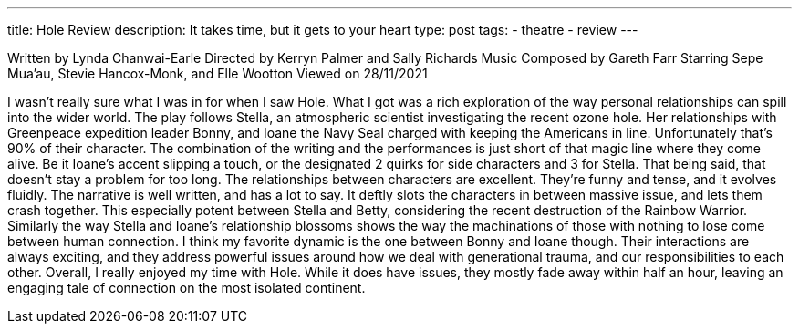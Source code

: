 ---
title: Hole Review
description: It takes time, but it gets to your heart
type: post
tags: 
  - theatre
  - review
---

Written by Lynda Chanwai-Earle
Directed by Kerryn Palmer and Sally Richards
Music Composed by Gareth Farr
Starring Sepe Mua’au, Stevie Hancox-Monk, and Elle Wootton
Viewed on 28/11/2021


I wasn't really sure what I was in for when I saw Hole. What I got was a rich exploration of the way personal relationships can spill into the wider world.
The play follows Stella, an atmospheric scientist investigating the recent ozone hole. Her relationships with Greenpeace expedition leader Bonny, and Ioane the Navy Seal charged with keeping the Americans in line. Unfortunately that's 90% of their character. The combination of the writing and the performances is just short of that magic line where they come alive. Be it Ioane's accent slipping a touch, or the designated 2 quirks for side characters and 3 for Stella. That being said, that doesn't stay a problem for too long. The relationships between characters are excellent. They're funny and tense, and it evolves fluidly. 
The narrative is well written, and has a lot to say. It deftly slots the characters in between massive issue, and lets them crash together. This especially potent between Stella and Betty, considering the recent destruction of the Rainbow Warrior. Similarly the way Stella and Ioane's relationship blossoms shows the way the machinations of those with nothing to lose come between human connection. I think my favorite dynamic is the one between Bonny and Ioane though. Their interactions are always exciting, and they address powerful issues around how we deal with generational trauma, and our responsibilities to each other.
Overall, I really enjoyed my time with Hole. While it does have issues, they mostly fade away within half an hour, leaving an engaging tale of connection on the most isolated continent.